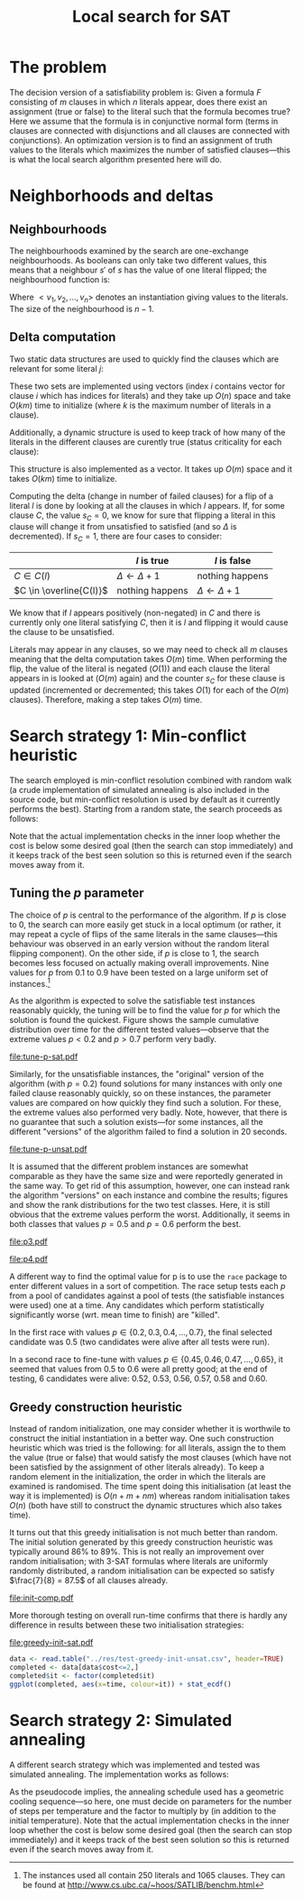 #+TITLE: Local search for SAT
#+LATEX_HEADER: \usepackage{algpseudocode}
#+OPTIONS: toc:nil

#+BEGIN_SRC R :session :exports none :results none
  require(ascii)
  require(ggplot2)
#+END_SRC
* The problem
The decision version of a satisfiability problem is: Given a formula $F$ consisting of $m$ clauses
in which $n$ literals appear, does there exist an assignment (true or false) to the literal such
that the formula becomes true?  Here we assume that the formula is in conjunctive normal form (terms
in clauses are connected with disjunctions and all clauses are connected with conjunctions).  An
optimization version is to find an assignment of truth values to the literals which maximizes the
number of satisfied clauses---this is what the local search algorithm presented here will do.

* Neighborhoods and deltas

** Neighbourhoods
The neighbourhoods examined by the search are one-exchange neighbourhoods.  As booleans can only
take two different values, this means that a neighbour $s'$ of $s$ has the value of one literal
flipped; the neighbourhood function is:
\begin{equation*}
<v_1, v_2, \dots, v_k, v_{k+1}, \dots, v_n> \mapsto
\left\{<v_1, v_2, \dots, \neg v_k, v_{k+1}, \dots, v_n>\ \mid\ k \in \{1, 2, \dots, n\}\right\}
\end{equation*}
Where $<v_1, v_2, \dots, v_n>$ denotes an instantiation giving values to the literals.  The size of
the neighbourhood is $n-1$.

** Delta computation
Two static data structures are used to quickly find the clauses which are relevant for some literal
$j$:
\begin{align*}
C(x_j) &= \{c_i\ \mid\ x_j \text{ appears (not negated) in } c_i \} \\
\overline{C}(x_j) &= \{c_i\ \mid\ x_j \text{ appears negated in } c_i \}
\end{align*}
These two sets are implemented using vectors (index $i$ contains vector for clause $i$ which has
indices for literals) and they take up $O(n)$ space and take $O(km)$ time to initialize (where $k$
is the maximum number of literals in a clause).

Additionally, a dynamic structure is used to keep track of how many of the literals in the different
clauses are curently true (status criticality for each clause):
\begin{equation*}
s_i = \left| \left\{ x_j\ \mid\ x_j \in C_i \wedge x_j \right\} \cup
\left\{ x_j\ \mid\ \overline{x_j} \in C_i \wedge \overline{x_j} \right\} \right|
\end{equation*}
This structure is also implemented as a vector.  It takes up $O(m)$ space and it takes $O(km)$ time
to initialize.

Computing the delta (change in number of failed clauses) for a flip of a literal $l$ is done by
looking at all the clauses in which $l$ appears.  If, for some clause $C$, the value $s_C=0$, we
know for sure that flipping a literal in this clause will change it from unsatisfied to satisfied
(and so $\Delta$ is decremented).  If $s_C=1$, there are four cases to consider:
|                         | $l$ is true             | $l$ is false            |
|-------------------------+-------------------------+-------------------------|
| $C \in C(l)$            | $\Delta \gets \Delta+1$ | nothing happens         |
| $C \in \overline{C(l)}$ | nothing happens         | $\Delta \gets \Delta+1$ |
We know that if $l$ appears positively (non-negated) in $C$ and there is currently only one literal
satisfying $C$, then it is $l$ and flipping it would cause the clause to be unsatisfied.

Literals may appear in any clauses, so we may need to check all $m$ clauses meaning that the delta
computation takes $O(m)$ time.  When performing the flip, the value of the literal is negated
($O(1)$) and each clause the literal appears in is looked at ($O(m)$ again) and the counter $s_C$
for these clause is updated (incremented or decremented; this takes $O(1)$ for each of the $O(m)$
clauses).  Therefore, making a step takes $O(m)$ time.

* Search strategy 1: Min-conflict heuristic
The search employed is min-conflict resolution combined with random walk (a crude implementation of
simulated annealing is also included in the source code, but min-conflict resolution is used by
default as it currently performs the best).  Starting from a random state, the search proceeds as
follows:

#+BEGIN_LaTeX
\begin{algorithmic}
  \For{$i = 1$ to maxIter}
    \State $C \gets$ uniformly randomly chosen currently unsatisfied clause
    \State $r \gets$ uniformly random real number $\in [0, 1)$
    \If{$r \leq p$}
      \State $l \gets$ uniformly randomly chosen literal appearing in $C$
    \Else
      \State $l \gets \text{argmin}_{l \in C} \Delta_{\text{flip}}(l)$
    \EndIf
    \State $V \gets V$ with $l = \neg l$
  \EndFor
\end{algorithmic}
#+END_LaTeX
Note that the actual implementation checks in the inner loop whether the cost is below some desired
goal (then the search can stop immediately) and it keeps track of the best seen solution so this is
returned even if the search moves away from it.

** Tuning the $p$ parameter
The choice of $p$ is central to the performance of the algorithm.  If $p$ is close to $0$, the
search can more easily get stuck in a local optimum (or rather, it may repeat a cycle of flips of
the same literals in the same clauses---this behaviour was observed in an early version without the
random literal flipping component).  On the other side, if $p$ is close to $1$, the search becomes
less focused on actually making overall improvements.  Nine values for $p$ from $0.1$ to $0.9$ have
been tested on a large uniform set of instances.[fn:instances]

As the algorithm is expected to solve the satisfiable test instances reasonably quickly, the tuning
will be to find the value for $p$ for which the solution is found the quickest.  Figure
\ref{fig:sat-dist} shows the sample cumulative distribution over time for the different tested
values---observe that the extreme values $p<0.2$ and $p>0.7$ perform very badly.
#+HEADER: :height 4
#+BEGIN_SRC R :session :results graphics :file tune-p-sat.pdf :exports results
  sat <- read.table("../res/tune-p-satisfiable.csv", header=TRUE)
  sat$p <- factor(sat$p)
  ggplot(sat, aes(x=time, colour=p)) +
      stat_ecdf() + labs(y="cumulative frequency")
#+END_SRC
#+CAPTION: Sample cumulative distributions for the nine different "versions" of the algorithm showing the probability of each being done at a certain time.  These results are for the satisfiable instances.
#+LABEL: fig:sat-dist
#+RESULTS:
[[file:tune-p-sat.pdf]]

Similarly, for the unsatisfiable instances, the "original" version of the algorithm (with $p=0.2$)
found solutions for many instances with only one failed clause reasonably quickly, so on these
instances, the parameter values are compared on how quickly they find such a solution.  For these,
the extreme values also performed very badly.  Note, however, that there is no guarantee that such a
solution exists---for some instances, all the different "versions" of the algorithm failed to find a
solution in 20 seconds.
#+HEADER: :height 4
#+BEGIN_SRC R :session :results graphics :file tune-p-unsat.pdf :exports results
  unsat <- read.table("../res/tune-p-unsatisfiable.csv", header=TRUE)
  unsat$p <- factor(unsat$p)
  ggplot(unsat, aes(x=time, colour=p)) +
      stat_ecdf() + labs(y="cumulative frequency")
#+END_SRC
#+CAPTION: Sample cumulative distributions for the nine different "versions" of the algorithm showing the probability of each being done at a certain time.  These results are for the unsatisfiable instances.
#+LABEL: fig:unsat-dist
#+RESULTS:
[[file:tune-p-unsat.pdf]]

It is assumed that the different problem instances are somewhat comparable as they have the same
size and were reportedly generated in the same way.  To get rid of this assumption, however, one can
instead rank the algorithm "versions" on each instance and combine the results; figures
\ref{fig:sat-box} and \ref{fig:unsat-box} show the rank distributions for the two test classes.
Here, it is still obvious that the extreme values perform the worst.  Additionally, it seems in both
classes that values $p=0.5$ and $p=0.6$ perform the best.

#+HEADER: :height 4
#+BEGIN_SRC R :session :results graphics :file tune-p-sat-rank.pdf :exports results
  T1 <- split(sat$time, sat$instance)
  T2 <- lapply(T1, rank, na.last="keep")
  T3 <- unsplit(T2, sat$instance)
  sat$rank <- T3
  rm(T1, T2, T3)

  ggplot(sat, aes(x=p, y=rank), fill=p) +
      geom_boxplot() + coord_flip()
#+END_SRC
#+CAPTION: Box plot showing the rank distribution (time to find satisfying solution) for the various tested values for the satisfiable instances.
#+LABEL: fig:sat-box
#+RESULTS:
[[file:p3.pdf]]

#+HEADER: :height 4
#+BEGIN_SRC R :session :results graphics :file tune-p-unsat-rank.pdf :exports results
  T1 <- split(unsat$time, unsat$instance)
  T2 <- lapply(T1, rank, na.last="keep")
  T3 <- unsplit(T2, unsat$instance)
  unsat$rank <- T3
  rm(T1, T2, T3)
  ggplot(unsat, aes(x=p, y=rank), fill=p) +
      geom_boxplot() + coord_flip()
#+END_SRC
#+CAPTION: Box plot showing the rank distribution (time to find solution with only one failed clause) for the various tested values for the unsatisfiable instances.
#+LABEL: fig:unsat-box
#+RESULTS:
[[file:p4.pdf]]

A different way to find the optimal value for p is to use the =race= package to enter different
values in a sort of competition.  The race setup tests each $p$ from a pool of candidates against a
pool of tests (the satisfiable instances were used) one at a time.  Any candidates which perform
statistically significantly worse (wrt. mean time to finish) are "killed".

In the first race with values $p \in \{0.2, 0.3, 0.4, \dots, 0.7\}$, the final selected candidate
was $0.5$ (two candidates were alive after all tests were run).

In a second race to fine-tune with values $p \in \{0.45, 0.46, 0.47, \dots, 0.65\}$, it seemed that
values from $0.5$ to $0.6$ were all pretty good; at the end of testing, 6 candidates were alive:
$0.52$, $0.53$, $0.56$, $0.57$, $0.58$ and $0.60$.

[fn:instances] The instances used all contain 250 literals and 1065 clauses.  They can be found at
[[http://www.cs.ubc.ca/~hoos/SATLIB/benchm.html]]

** Greedy construction heuristic
Instead of random initialization, one may consider whether it is worthwile to construct the initial
instantiation in a better way.  One such construction heuristic which was tried is the following:
for all literals, assign the to them the value (true or false) that would satisfy the most clauses
(which have not been satisfied by the assignment of other literals already).  To keep a random
element in the initialization, the order in which the literals are examined is randomised.  The time
spent doing this initialisation (at least the way it is implemented) is $O(n + m + nm)$ whereas
random initialisation takes $O(n)$ (both have still to construct the dynamic structures which also
takes time).

It turns out that this greedy initialisation is not much better than random.  The initial solution
generated by this greedy construction heuristic was typically around $86\%$ to $89\%$.  This is not
really an improvement over random initialisation; with 3-SAT formulas where literals are uniformly
randomly distributed, a random initialisation can be expected so satisfy $\frac{7}{8} = 87.5$ of all
clauses already.
#+HEADER: :height 4
#+BEGIN_SRC R :session :results graphics :file init-comp.pdf :exports results
  data <- read.table("../res/init-comp.csv", header=TRUE)
  data$it <- factor(data$it)
  ggplot(data, aes(x=initsat, colour=it)) + geom_density() +
      labs(x="percentage of clauses satisfied initially")
#+END_SRC
#+CAPTION: Comparison of the two initialisation strategies (0 is random, 1 is greedy).  Both seem pretty convincingly to be normally distributed with mean between $86\%$ and $88\%$.
#+LABEL: fig:init-comp
#+RESULTS:
[[file:init-comp.pdf]]
#+END_SRC

More thorough testing on overall run-time confirms that there is hardly any
difference in results between these two initialisation strategies:
#+HEADER: :height 4
#+BEGIN_SRC R :session :results graphics :file greedy-init-sat.pdf :exports results
  data <- read.table("../res/test-greedy-init-sat.csv", header=TRUE)
  data$it <- factor(data$it)
  ggplot(data, aes(x=time, colour=it)) + stat_ecdf() + labs(y="cumulative frequency")
#+END_SRC
#+CAPTION: Observed cumulative distributions over completion time (satisfiable instances) for initialisation strategy 0 (random) and 1 (greedy).
#+LABEL: fig:sat-greedy
#+RESULTS:
[[file:greedy-init-sat.pdf]]

#+BEGIN_SRC R :session
  data <- read.table("../res/test-greedy-init-unsat.csv", header=TRUE)
  completed <- data[data$cost<=2,]
  completed$it <- factor(completed$it)
  ggplot(completed, aes(x=time, colour=it)) + stat_ecdf()
#+END_SRC

#+RESULTS:

* Search strategy 2: Simulated annealing
A different search strategy which was implemented and tested was simulated annealing.  The
implementation works as follows:
#+BEGIN_LaTeX
\begin{algorithmic}
  \State $T \gets T_{\text{initial}}$
  \Repeat
    \For{number of steps per temperature level}
      \State $l \gets$ uniformly randomly chosen literal
      \If{$\Delta_{\text{flip}}(l) \leq 0$}
        \State flip $l$
      \Else
        \State flip $l$ with probability $\phi(\Delta_{\text{flip}}(l), T)$
      \EndIf
    \EndFor
    \State $T \gets T \cdot \alpha$
  \Until{five temperatures have passed without improvement and the accepted ratio of worsening moves is less than $2\%$}
\end{algorithmic}
#+END_LaTeX
As the pseudocode implies, the annealing schedule used has a geometric cooling sequence---so here,
one must decide on parameters for the number of steps per temperature and the factor to multiply by
(in addition to the initial temperature).  Note that the actual implementation checks in the inner
loop whether the cost is below some desired goal (then the search can stop immediately) and it keeps
track of the best seen solution so this is returned even if the search moves away from it.
